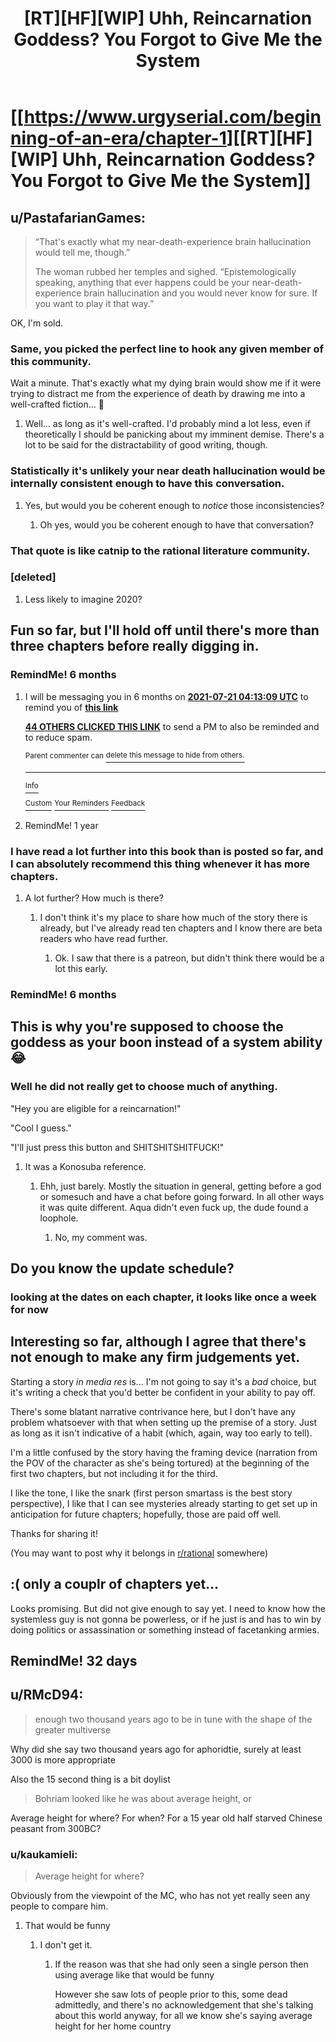 #+TITLE: [RT][HF][WIP] Uhh, Reincarnation Goddess? You Forgot to Give Me the System

* [[https://www.urgyserial.com/beginning-of-an-era/chapter-1][[RT][HF][WIP] Uhh, Reincarnation Goddess? You Forgot to Give Me the System]]
:PROPERTIES:
:Author: logophilomathemancer
:Score: 42
:DateUnix: 1611183932.0
:DateShort: 2021-Jan-21
:FlairText: RT
:END:

** u/PastafarianGames:
#+begin_quote
  “That's exactly what my near-death-experience brain hallucination would tell me, though.”

  The woman rubbed her temples and sighed. “Epistemologically speaking, anything that ever happens could be your near-death-experience brain hallucination and you would never know for sure. If you want to play it that way.”
#+end_quote

OK, I'm sold.
:PROPERTIES:
:Author: PastafarianGames
:Score: 43
:DateUnix: 1611185036.0
:DateShort: 2021-Jan-21
:END:

*** Same, you picked the perfect line to hook any given member of this community.

Wait a minute. That's exactly what my dying brain would show me if it were trying to distract me from the experience of death by drawing me into a well-crafted fiction... 🤔
:PROPERTIES:
:Author: LazarusRises
:Score: 27
:DateUnix: 1611204666.0
:DateShort: 2021-Jan-21
:END:

**** Well... as long as it's well-crafted. I'd probably mind a lot less, even if theoretically I should be panicking about my imminent demise. There's a lot to be said for the distractability of good writing, though.
:PROPERTIES:
:Author: Geminii27
:Score: 5
:DateUnix: 1611228938.0
:DateShort: 2021-Jan-21
:END:


*** Statistically it's unlikely your near death hallucination would be internally consistent enough to have this conversation.
:PROPERTIES:
:Author: ArgentStonecutter
:Score: 10
:DateUnix: 1611242406.0
:DateShort: 2021-Jan-21
:END:

**** Yes, but would you be coherent enough to /notice/ those inconsistencies?
:PROPERTIES:
:Author: Nimelennar
:Score: 7
:DateUnix: 1611288427.0
:DateShort: 2021-Jan-22
:END:

***** Oh yes, would you be coherent enough to have that conversation?
:PROPERTIES:
:Author: ArgentStonecutter
:Score: 3
:DateUnix: 1611309396.0
:DateShort: 2021-Jan-22
:END:


*** That quote is like catnip to the rational literature community.
:PROPERTIES:
:Author: CosmicPotatoe
:Score: 5
:DateUnix: 1611224659.0
:DateShort: 2021-Jan-21
:END:


*** [deleted]
:PROPERTIES:
:Score: 1
:DateUnix: 1611244819.0
:DateShort: 2021-Jan-21
:END:

**** Less likely to imagine 2020?
:PROPERTIES:
:Author: kaukamieli
:Score: 1
:DateUnix: 1611491251.0
:DateShort: 2021-Jan-24
:END:


** Fun so far, but I'll hold off until there's more than three chapters before really digging in.
:PROPERTIES:
:Author: RiOrius
:Score: 16
:DateUnix: 1611201980.0
:DateShort: 2021-Jan-21
:END:

*** RemindMe! 6 months
:PROPERTIES:
:Author: ThePhrastusBombastus
:Score: 5
:DateUnix: 1611202389.0
:DateShort: 2021-Jan-21
:END:

**** I will be messaging you in 6 months on [[http://www.wolframalpha.com/input/?i=2021-07-21%2004:13:09%20UTC%20To%20Local%20Time][*2021-07-21 04:13:09 UTC*]] to remind you of [[https://np.reddit.com/r/rational/comments/l1kzqn/rthfwip_uhh_reincarnation_goddess_you_forgot_to/gk0zw8y/?context=3][*this link*]]

[[https://np.reddit.com/message/compose/?to=RemindMeBot&subject=Reminder&message=%5Bhttps%3A%2F%2Fwww.reddit.com%2Fr%2Frational%2Fcomments%2Fl1kzqn%2Frthfwip_uhh_reincarnation_goddess_you_forgot_to%2Fgk0zw8y%2F%5D%0A%0ARemindMe%21%202021-07-21%2004%3A13%3A09%20UTC][*44 OTHERS CLICKED THIS LINK*]] to send a PM to also be reminded and to reduce spam.

^{Parent commenter can} [[https://np.reddit.com/message/compose/?to=RemindMeBot&subject=Delete%20Comment&message=Delete%21%20l1kzqn][^{delete this message to hide from others.}]]

--------------

[[https://np.reddit.com/r/RemindMeBot/comments/e1bko7/remindmebot_info_v21/][^{Info}]]

[[https://np.reddit.com/message/compose/?to=RemindMeBot&subject=Reminder&message=%5BLink%20or%20message%20inside%20square%20brackets%5D%0A%0ARemindMe%21%20Time%20period%20here][^{Custom}]]
[[https://np.reddit.com/message/compose/?to=RemindMeBot&subject=List%20Of%20Reminders&message=MyReminders%21][^{Your Reminders}]]
[[https://np.reddit.com/message/compose/?to=Watchful1&subject=RemindMeBot%20Feedback][^{Feedback}]]
:PROPERTIES:
:Author: RemindMeBot
:Score: 2
:DateUnix: 1611202416.0
:DateShort: 2021-Jan-21
:END:


**** RemindMe! 1 year
:PROPERTIES:
:Author: Dragonheart91
:Score: 1
:DateUnix: 1611215743.0
:DateShort: 2021-Jan-21
:END:


*** I have read a lot further into this book than is posted so far, and I can absolutely recommend this thing whenever it has more chapters.
:PROPERTIES:
:Author: Thedude3445
:Score: 2
:DateUnix: 1611218910.0
:DateShort: 2021-Jan-21
:END:

**** A lot further? How much is there?
:PROPERTIES:
:Author: kaukamieli
:Score: 1
:DateUnix: 1611491295.0
:DateShort: 2021-Jan-24
:END:

***** I don't think it's my place to share how much of the story there is already, but I've already read ten chapters and I know there are beta readers who have read further.
:PROPERTIES:
:Author: Thedude3445
:Score: 2
:DateUnix: 1611572585.0
:DateShort: 2021-Jan-25
:END:

****** Ok. I saw that there is a patreon, but didn't think there would be a lot this early.
:PROPERTIES:
:Author: kaukamieli
:Score: 3
:DateUnix: 1611580744.0
:DateShort: 2021-Jan-25
:END:


*** RemindMe! 6 months
:PROPERTIES:
:Author: nosoupforyou
:Score: 0
:DateUnix: 1611244534.0
:DateShort: 2021-Jan-21
:END:


** This is why you're supposed to choose the goddess as your boon instead of a system ability 😂
:PROPERTIES:
:Author: Kuratius
:Score: 9
:DateUnix: 1611273560.0
:DateShort: 2021-Jan-22
:END:

*** Well he did not really get to choose much of anything.

"Hey you are eligible for a reincarnation!"

"Cool I guess."

"I'll just press this button and SHITSHITSHITFUCK!"
:PROPERTIES:
:Author: kaukamieli
:Score: 1
:DateUnix: 1611491410.0
:DateShort: 2021-Jan-24
:END:

**** It was a Konosuba reference.
:PROPERTIES:
:Author: Kuratius
:Score: 9
:DateUnix: 1611493685.0
:DateShort: 2021-Jan-24
:END:

***** Ehh, just barely. Mostly the situation in general, getting before a god or somesuch and have a chat before going forward. In all other ways it was quite different. Aqua didn't even fuck up, the dude found a loophole.
:PROPERTIES:
:Author: kaukamieli
:Score: 1
:DateUnix: 1611499512.0
:DateShort: 2021-Jan-24
:END:

****** No, my comment was.
:PROPERTIES:
:Author: Kuratius
:Score: 8
:DateUnix: 1611512460.0
:DateShort: 2021-Jan-24
:END:


** Do you know the update schedule?
:PROPERTIES:
:Author: Tell31
:Score: 3
:DateUnix: 1611199799.0
:DateShort: 2021-Jan-21
:END:

*** looking at the dates on each chapter, it looks like once a week for now
:PROPERTIES:
:Author: Saffrin-chan
:Score: 6
:DateUnix: 1611200054.0
:DateShort: 2021-Jan-21
:END:


** Interesting so far, although I agree that there's not enough to make any firm judgements yet.

Starting a story /in media res/ is... I'm not going to say it's a /bad/ choice, but it's writing a check that you'd better be confident in your ability to pay off.

There's some blatant narrative contrivance here, but I don't have any problem whatsoever with that when setting up the premise of a story. Just as long as it isn't indicative of a habit (which, again, way too early to tell).

I'm a little confused by the story having the framing device (narration from the POV of the character as she's being tortured) at the beginning of the first two chapters, but not including it for the third.

I like the tone, I like the snark (first person smartass is the best story perspective), I like that I can see mysteries already starting to get set up in anticipation for future chapters; hopefully, those are paid off well.

Thanks for sharing it!

(You may want to post why it belongs in [[/r/rational][r/rational]] somewhere)
:PROPERTIES:
:Author: Nimelennar
:Score: 5
:DateUnix: 1611207702.0
:DateShort: 2021-Jan-21
:END:


** :( only a couplr of chapters yet...

Looks promising. But did not give enough to say yet. I need to know how the systemless guy is not gonna be powerless, or if he just is and has to win by doing politics or assassination or something instead of facetanking armies.
:PROPERTIES:
:Author: kaukamieli
:Score: 1
:DateUnix: 1611491207.0
:DateShort: 2021-Jan-24
:END:


** RemindMe! 32 days
:PROPERTIES:
:Author: Dragongeek
:Score: 1
:DateUnix: 1611878482.0
:DateShort: 2021-Jan-29
:END:


** u/RMcD94:
#+begin_quote
  enough two thousand years ago to be in tune with the shape of the greater multiverse
#+end_quote

Why did she say two thousand years ago for aphoridtie, surely at least 3000 is more appropriate

Also the 15 second thing is a bit doylist

#+begin_quote
  Bohriam looked like he was about average height, or
#+end_quote

Average height for where? For when? For a 15 year old half starved Chinese peasant from 300BC?
:PROPERTIES:
:Author: RMcD94
:Score: 0
:DateUnix: 1611262372.0
:DateShort: 2021-Jan-22
:END:

*** u/kaukamieli:
#+begin_quote
  Average height for where?
#+end_quote

Obviously from the viewpoint of the MC, who has not yet really seen any people to compare him.
:PROPERTIES:
:Author: kaukamieli
:Score: 1
:DateUnix: 1611491517.0
:DateShort: 2021-Jan-24
:END:

**** That would be funny
:PROPERTIES:
:Author: RMcD94
:Score: 1
:DateUnix: 1611499561.0
:DateShort: 2021-Jan-24
:END:

***** I don't get it.
:PROPERTIES:
:Author: kaukamieli
:Score: 1
:DateUnix: 1611499902.0
:DateShort: 2021-Jan-24
:END:

****** If the reason was that she had only seen a single person then using average like that would be funny

However she saw lots of people prior to this, some dead admittedly, and there's no acknowledgement that she's talking about this world anyway, for all we know she's saying average height for her home country
:PROPERTIES:
:Author: RMcD94
:Score: 1
:DateUnix: 1611502954.0
:DateShort: 2021-Jan-24
:END:
